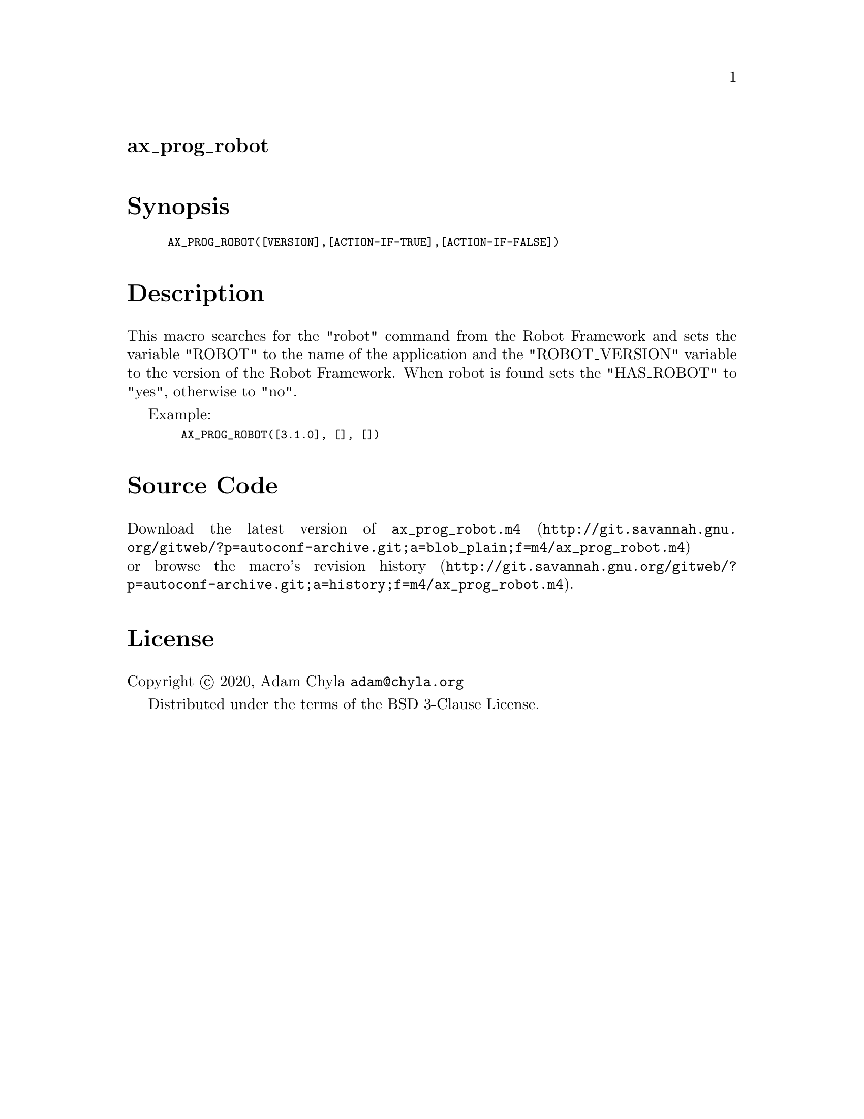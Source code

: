 @node ax_prog_robot
@unnumberedsec ax_prog_robot

@majorheading Synopsis

@smallexample
AX_PROG_ROBOT([VERSION],[ACTION-IF-TRUE],[ACTION-IF-FALSE])
@end smallexample

@majorheading Description

This macro searches for the "robot" command from the Robot Framework and
sets the variable "ROBOT" to the name of the application and the
"ROBOT_VERSION" variable to the version of the Robot Framework. When
robot is found sets the "HAS_ROBOT" to "yes", otherwise to "no".

Example:

@smallexample
  AX_PROG_ROBOT([3.1.0], [], [])
@end smallexample

@majorheading Source Code

Download the
@uref{http://git.savannah.gnu.org/gitweb/?p=autoconf-archive.git;a=blob_plain;f=m4/ax_prog_robot.m4,latest
version of @file{ax_prog_robot.m4}} or browse
@uref{http://git.savannah.gnu.org/gitweb/?p=autoconf-archive.git;a=history;f=m4/ax_prog_robot.m4,the
macro's revision history}.

@majorheading License

@w{Copyright @copyright{} 2020, Adam Chyla @email{adam@@chyla.org}}

Distributed under the terms of the BSD 3-Clause License.
